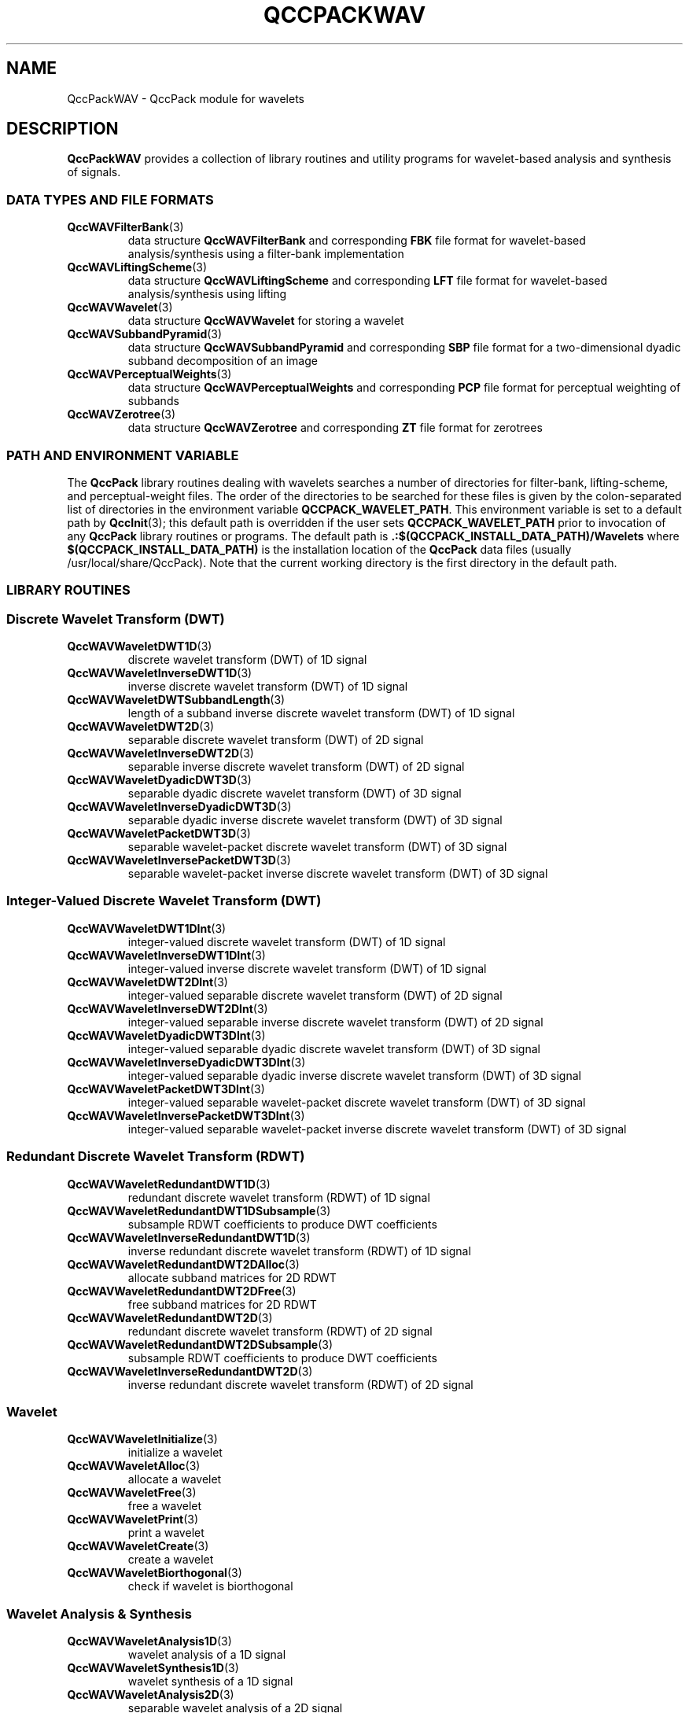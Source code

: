 .TH QCCPACKWAV 3 "QCCPACKWAV" ""
.SH NAME
QccPackWAV \- QccPack module for wavelets
.SH DESCRIPTION
.B QccPackWAV
provides a collection of library routines and utility programs for
wavelet-based analysis and synthesis of signals.
.SS "DATA TYPES AND FILE FORMATS"
.TP
.BR QccWAVFilterBank (3)
data structure 
.B QccWAVFilterBank
and corresponding
.B FBK
file format for wavelet-based analysis/synthesis using a
filter-bank implementation
.TP
.BR QccWAVLiftingScheme (3)
data structure 
.B QccWAVLiftingScheme
and corresponding
.B LFT
file format for wavelet-based analysis/synthesis using lifting
.TP
.BR QccWAVWavelet (3)
data structure
.B QccWAVWavelet
for storing a wavelet
.TP
.BR QccWAVSubbandPyramid (3)
data structure
.B QccWAVSubbandPyramid
and corresponding
.B SBP
file format for a two-dimensional dyadic subband decomposition of an image
.TP
.BR QccWAVPerceptualWeights (3)
data structure
.B QccWAVPerceptualWeights
and corresponding
.B PCP
file format for perceptual weighting of subbands
.TP
.BR QccWAVZerotree (3)
data structure
.B QccWAVZerotree
and corresponding
.B ZT
file format for zerotrees
.SS "PATH AND ENVIRONMENT VARIABLE"
The
.B QccPack
library routines dealing with wavelets searches a number of
directories for filter-bank,
lifting-scheme, and perceptual-weight files.
The order of the directories to be searched for these files is
given by the colon-separated list of directories in the
environment variable
.BR QCCPACK_WAVELET_PATH .
This environment variable is set to a default path by
.BR QccInit (3);
this default path is overridden if the user sets
.B QCCPACK_WAVELET_PATH
prior to invocation of any
.B QccPack
library routines or programs.
The default path is
.B .:$(QCCPACK_INSTALL_DATA_PATH)/Wavelets
where
.B $(QCCPACK_INSTALL_DATA_PATH)
is the installation location of the
.B QccPack
data files (usually /usr/local/share/QccPack).
Note that the current working directory is the first directory in the
default path.
.SS "LIBRARY ROUTINES"
.SS "Discrete Wavelet Transform (DWT)"
.TP
.BR QccWAVWaveletDWT1D (3)
discrete wavelet transform (DWT) of 1D signal
.TP
.BR QccWAVWaveletInverseDWT1D (3)
inverse discrete wavelet transform (DWT) of 1D signal
.TP
.BR QccWAVWaveletDWTSubbandLength (3)
length of a subband
inverse discrete wavelet transform (DWT) of 1D signal
.TP
.BR QccWAVWaveletDWT2D (3)
separable discrete wavelet transform (DWT) of 2D signal
.TP
.BR QccWAVWaveletInverseDWT2D (3)
separable inverse discrete wavelet transform (DWT) of 2D signal
.TP
.BR QccWAVWaveletDyadicDWT3D (3)
separable dyadic discrete wavelet transform (DWT) of 3D signal
.TP
.BR QccWAVWaveletInverseDyadicDWT3D (3)
separable dyadic inverse discrete wavelet transform (DWT) of 3D signal
.TP
.BR QccWAVWaveletPacketDWT3D (3)
separable wavelet-packet discrete wavelet transform (DWT) of 3D signal
.TP
.BR QccWAVWaveletInversePacketDWT3D (3)
separable wavelet-packet inverse discrete wavelet transform (DWT) of 3D signal
.SS "Integer-Valued Discrete Wavelet Transform (DWT)"
.TP
.BR QccWAVWaveletDWT1DInt (3)
integer-valued discrete wavelet transform (DWT) of 1D signal
.TP
.BR QccWAVWaveletInverseDWT1DInt (3)
integer-valued inverse discrete wavelet transform (DWT) of 1D signal
.TP
.BR QccWAVWaveletDWT2DInt (3)
integer-valued separable discrete wavelet transform (DWT) of 2D signal
.TP
.BR QccWAVWaveletInverseDWT2DInt (3)
integer-valued separable inverse discrete wavelet transform (DWT) of 2D signal
.TP
.BR QccWAVWaveletDyadicDWT3DInt (3)
integer-valued separable dyadic discrete wavelet transform (DWT) of 3D signal
.TP
.BR QccWAVWaveletInverseDyadicDWT3DInt (3)
integer-valued separable dyadic inverse
discrete wavelet transform (DWT) of 3D signal
.TP
.BR QccWAVWaveletPacketDWT3DInt (3)
integer-valued separable wavelet-packet discrete wavelet transform (DWT) of 3D signal
.TP
.BR QccWAVWaveletInversePacketDWT3DInt (3)
integer-valued separable wavelet-packet inverse discrete wavelet transform (DWT) of 3D signal
.SS "Redundant Discrete Wavelet Transform (RDWT)"
.TP
.BR QccWAVWaveletRedundantDWT1D (3)
redundant discrete wavelet transform (RDWT) of 1D signal
.TP
.BR QccWAVWaveletRedundantDWT1DSubsample (3)
subsample RDWT coefficients to produce DWT coefficients
.TP
.BR QccWAVWaveletInverseRedundantDWT1D (3)
inverse redundant discrete wavelet transform (RDWT) of 1D signal
.TP
.BR QccWAVWaveletRedundantDWT2DAlloc (3)
allocate subband matrices for 2D RDWT
.TP
.BR QccWAVWaveletRedundantDWT2DFree (3)
free subband matrices for 2D RDWT
.TP
.BR QccWAVWaveletRedundantDWT2D (3)
redundant discrete wavelet transform (RDWT) of 2D signal
.TP
.BR QccWAVWaveletRedundantDWT2DSubsample (3)
subsample RDWT coefficients to produce DWT coefficients
.TP
.BR QccWAVWaveletInverseRedundantDWT2D (3)
inverse redundant discrete wavelet transform (RDWT) of 2D signal
.SS "Wavelet"
.TP
.BR QccWAVWaveletInitialize (3)
initialize a wavelet
.TP
.BR QccWAVWaveletAlloc (3)
allocate a wavelet
.TP
.BR QccWAVWaveletFree (3)
free a wavelet
.TP
.BR QccWAVWaveletPrint (3)
print a wavelet
.TP
.BR QccWAVWaveletCreate (3)
create a wavelet
.TP
.BR QccWAVWaveletBiorthogonal (3)
check if wavelet is biorthogonal
.SS "Wavelet Analysis & Synthesis"
.TP
.BR QccWAVWaveletAnalysis1D (3)
wavelet analysis of a 1D signal
.TP
.BR QccWAVWaveletSynthesis1D (3)
wavelet synthesis of a 1D signal
.TP
.BR QccWAVWaveletAnalysis2D (3)
separable wavelet analysis of a 2D signal
.TP
.BR QccWAVWaveletSynthesis2D (3)
separable wavelet synthesis of a 2D signal
.TP
.BR QccWAVWaveletAnalysis3D (3)
separable wavelet analysis of a 3D signal
.TP
.BR QccWAVWaveletSynthesis3D (3)
separable wavelet synthesis of a 3D signal
.SS "Integer-Valued Wavelet Analysis & Synthesis"
.TP
.BR QccWAVWaveletAnalysis1DInt (3)
integer-valued wavelet analysis of a 1D signal
.TP
.BR QccWAVWaveletSynthesis1DInt (3)
integer-valued wavelet synthesis of a 1D signal
.TP
.BR QccWAVWaveletAnalysis2DInt (3)
integer-valued separable wavelet analysis of a 2D signal
.TP
.BR QccWAVWaveletSynthesis2DInt (3)
integer-valued separable wavelet synthesis of a 2D signal
.TP
.BR QccWAVWaveletAnalysis3DInt (3)
integer-valued separable wavelet analysis of a 3D signal
.TP
.BR QccWAVWaveletSynthesis3DInt (3)
integer-valued separable wavelet synthesis of a 3D signal
.SS "Filter Bank"
.TP
.BR QccWAVFilterBankInitialize (3)
initialize filter bank
.TP
.BR QccWAVFilterBankAlloc (3)
allocate filter bank
.TP
.BR QccWAVFilterBankFree (3)
free filter bank
.TP
.BR QccWAVFilterBankPrint (3)
print filter bank
.TP
.BR QccWAVFilterBankMakeOrthogonal (3)
create orthogonal filter bank
.TP
.BR QccWAVFilterBankMakeBiorthogonal (3)
create biorthogonal filter bank
.TP
.BR QccWAVFilterBankBiorthogonal (3)
check if filter bank is biorthogonal
.TP
.BR QccWAVFilterBankRead (3)
read filter bank from file
.TP
.BR QccWAVFilterBankWrite (3)
write filter bank to file
.TP
.BR QccWAVFilterBankAnalysis (3)
wavelet analysis using a filter bank
.TP
.BR QccWAVFilterBankSynthesis (3)
wavelet synthesis using a filter bank
.SS "Lazy Wavelet Transform (LWT)"
.TP
.BR QccWAVWaveletLWT (3)
forward lazy wavelet transform
.TP
.BR QccWAVWaveletInverseLWT (3)
inverse lazy wavelet transform
.TP
.BR QccWAVWaveletLWT2D (3)
forward separable 2D lazy wavelet transform
.TP
.BR QccWAVWaveletInverseLWT2D (3)
inverse separable 2D lazy wavelet transform
.TP
.BR QccWAVWaveletLWT3D (3)
forward separable 3D lazy wavelet transform
.TP
.BR QccWAVWaveletInverseLWT3D (3)
inverse separable 3D lazy wavelet transform
.SS "Integer-Valued Lazy Wavelet Transform (LWT)"
.TP
.BR QccWAVWaveletLWTInt (3)
forward integer-valued lazy wavelet transform
.TP
.BR QccWAVWaveletInverseLWTInt (3)
inverse integer-valued lazy wavelet transform
.TP
.BR QccWAVWaveletLWT2DInt (3)
forward separable 2D integer-valued lazy wavelet transform
.TP
.BR QccWAVWaveletInverseLWT2DInt (3)
inverse separable 2D integer-valued lazy wavelet transform
.TP
.BR QccWAVWaveletLWT3DInt (3)
forward separable 3D integer-valued lazy wavelet transform
.TP
.BR QccWAVWaveletInverseLWT3DInt (3)
inverse separable 3D integer-valued lazy wavelet transform
.SS "Lifting Scheme"
.TP
.BR QccWAVLiftingSchemeInitialize (3)
initialize lifting scheme
.TP
.BR QccWAVLiftingSchemePrint (3)
print lifting scheme
.TP
.BR QccWAVLiftingSchemeBiorthogonal (3)
check if lifting scheme is biorthogonal
.TP
.BR QccWAVLiftingSchemeInteger (3)
check if lifting scheme is integer-valued
.SS "Lifting Analysis & Synthesis"
.TP
.BR QccWAVLiftingAnalysis (3)
wavelet analysis using lifting
.TP
.BR QccWAVLiftingSynthesis (3)
wavelet synthesis using lifting
.SS "Integer-Valued Lifting Analysis & Synthesis"
.TP
.BR QccWAVLiftingAnalysisInt (3)
integer-valued wavelet analysis using lifting
.TP
.BR QccWAVLiftingSynthesisInt (3)
integer-valued wavelet synthesis using lifting
.SS "Shape-Adaptive Discrete Wavelet Transform (SA-DWT)"
.TP
.BR QccWAVWaveletShapeAdaptiveDWT1D (3)
shape-adaptive discrete wavelet transform (SA-DWT) for a 1D signal
.TP
.BR QccWAVWaveletInverseShapeAdaptiveDWT1D (3)
inverse shape-adaptive discrete wavelet transform (SA-DWT) for a 1D signal
.TP
.BR QccWAVWaveletShapeAdaptiveDWT2D (3)
separable shape-adaptive discrete wavelet transform (SA-DWT) for a 2D signal
.TP
.BR QccWAVWaveletInverseShapeAdaptiveDWT2D (3)
separable inverse shape-adaptive discrete wavelet transform (SA-DWT)
for a 2D signal
.TP
.BR QccWAVWaveletShapeAdaptiveDyadicDWT3D (3)
separable shape-adaptive dyadic 
discrete wavelet transform (SA-DWT) for a 3D signal
.TP
.BR QccWAVWaveletInverseShapeAdaptiveDyadicDWT3D (3)
separable inverse shape-adaptive dyadic discrete wavelet transform (SA-DWT)
for a 3D signal
.TP
.BR QccWAVWaveletShapeAdaptivePacketDWT3D (3)
separable shape-adaptive wavelet-packet
discrete wavelet transform (SA-DWT) for a 3D signal
.TP
.BR QccWAVWaveletInverseShapeAdaptivePacketDWT3D (3)
separable inverse shape-adaptive wavelet-packet
discrete wavelet transform (SA-DWT)
for a 3D signal
.SS "Integer-Valued Shape-Adaptive Discrete Wavelet Transform (SA-DWT)"
.TP
.BR QccWAVWaveletShapeAdaptiveDWT1DInt (3)
integer-valued shape-adaptive
discrete wavelet transform (SA-DWT) for a 1D signal
.TP
.BR QccWAVWaveletInverseShapeAdaptiveDWT1DInt (3)
integer-valued inverse shape-adaptive
discrete wavelet transform (SA-DWT) for a 1D signal
.TP
.BR QccWAVWaveletShapeAdaptiveDWT2DInt (3)
integer-valued separable shape-adaptive
discrete wavelet transform (SA-DWT) for a 2D signal
.TP
.BR QccWAVWaveletInverseShapeAdaptiveDWT2DInt (3)
integer-valued separable inverse
shape-adaptive discrete wavelet transform (SA-DWT)
for a 2D signal
.TP
.BR QccWAVWaveletShapeAdaptiveDyadicDWT3DInt (3)
integer-valued separable shape-adaptive dyadic 
discrete wavelet transform (SA-DWT) for a 3D signal
.TP
.BR QccWAVWaveletInverseShapeAdaptiveDyadicDWT3DInt (3)
integer-valued separable inverse
shape-adaptive dyadic discrete wavelet transform (SA-DWT)
for a 3D signal
.TP
.BR QccWAVWaveletShapeAdaptivePacketDWT3DInt (3)
integer-valued separable shape-adaptive wavelet-packet
discrete wavelet transform (SA-DWT) for a 3D signal
.TP
.BR QccWAVWaveletInverseShapeAdaptivePacketDWT3DInt (3)
integer-valued separable inverse shape-adaptive wavelet-packet
discrete wavelet transform (SA-DWT)
for a 3D signal
.SS "Shape-Adaptive Mask"
.TP
.BR QccWAVShapeAdaptiveMaskBAR (3)
calculate the boundary-to-area ratio (BAR) for a transparency mask
.SS "Subband Pyramid"
.TP
.BR QccWAVSubbandPyramidInitialize (3)
initialize subband pyramid
.TP
.BR QccWAVSubbandPyramidAlloc (3)
allocate subband pyramid
.TP
.BR QccWAVSubbandPyramidFree (3)
free subband pyramid
.TP
.BR QccWAVSubbandPyramidNumLevelsToNumSubbands (3)
calculate number of subbands from number of levels
.TP
.BR QccWAVSubbandPyramidNumSubbandsToNumLevels (3)
calculate number of levels from number of subbands
.TP
.BR QccWAVSubbandPyramidCalcLevelFromSubband (3)
calculate level of subband
.TP
.BR QccWAVSubbandPyramidSubbandSize (3)
calculate size of subband
.TP
.BR QccWAVSubbandPyramidSubbandOffsets (3)
calculate position of subband
.TP
.BR QccWAVSubbandPyramidSubbandToQccString (3)
create name of subband
.TP
.BR QccWAVSubbandPyramidPrint (3)
print subband pyramid
.TP
.BR QccWAVSubbandPyramidRead (3)
read a subband pyramid from file
.TP
.BR QccWAVSubbandPyramidWrite (3)
write a subband pyramid to file
.TP
.BR QccWAVSubbandPyramidCopy (3)
copy a subband pyramid
.TP
.BR QccWAVSubbandPyramidZeroSubband (3)
make subband zero in subband pyramid
.TP
.BR QccWAVSubbandPyramidSubtractMean (3)
subtract mean from subband-pyramid data
.TP
.BR QccWAVSubbandPyramidAddMean (3)
add mean to subband-pyramid data
.TP
.BR QccWAVSubbandPyramidCalcCoefficientRange (3)
calculate range of coefficients in subband pyramid
.TP
.BR QccWAVSubbandPyramidAddNoiseSquare (3)
add noise square to subband-pyramid data
.TP
.BR QccWAVSubbandPyramidRasterScan (3)
raster scan subband pyramid
.TP
.BR QccWAVSubbandPyramidInverseRasterScan (3)
inverse raster scan subband pyramid
.TP
.BR QccWAVSubbandPyramidDWT (3)
separable discrete wavelet transform (DWT) of subband-pyramid data
.TP
.BR QccWAVSubbandPyramidInverseDWT (3)
separable inverse discrete wavelet transform (DWT) of subband-pyramid data
.TP
.BR QccWAVSubbandPyramidShapeAdaptiveDWT (3)
separable shape-adaptive discrete wavelet transform (SA-DWT)
of subband-pyramid data
.TP
.BR QccWAVSubbandPyramidInverseShapeAdaptiveDWT (3)
separable inverse shape-adaptive discrete wavelet transform (SA-DWT)
of subband-pyramid data
.TP
.BR QccWAVSubbandPyramidRedundantDWTSubsample (3)
subsample a redundant discrete wavelet transform (RDWT)
into a subband-pyramid structure
.SS "3D Subband Pyramid"
.TP
.BR QccWAVSubbandPyramid3DInitialize (3)
initialize 3D subband pyramid
.TP
.BR QccWAVSubbandPyramid3DAlloc (3)
allocate 3D subband pyramid
.TP
.BR QccWAVSubbandPyramid3DFree (3)
free 3D subband pyramid
.TP
.BR QccWAVSubbandPyramid3DNumLevelsToNumSubbandsDyadic (3)
calculate number of subbands from number of levels in a dyadic
decomposition
.TP
.BR QccWAVSubbandPyramid3DNumLevelsToNumSubbandsPacket (3)
calculate number of subbands from number of levels in a wavelet-packet
decomposition
.TP
.BR QccWAVSubbandPyramid3DNumSubbandsToNumLevelsDyadic (3)
calculate number of levels from number of subbands in a dyadic decomposition
.TP
.BR QccWAVSubbandPyramid3DCalcLevelFromSubbandDyadic (3)
calculate level of subband in a dyadic decomposition
.TP
.BR QccWAVSubbandPyramid3DCalcLevelFromSubbandPacket (3)
calculate level of subband in a wavelet-packet decomposition
.TP
.BR QccWAVSubbandPyramid3DSubbandSize (3)
calculate size of subband
.TP
.BR QccWAVSubbandPyramid3DSubbandOffsets (3)
calculate position of subband
.TP
.BR QccWAVSubbandPyramid3DPrint (3)
print 3D subband pyramid
.TP
.BR QccWAVSubbandPyramid3DRead (3)
read a 3D subband pyramid from file
.TP
.BR QccWAVSubbandPyramid3DWrite (3)
write a 3D subband pyramid to file
.TP
.BR QccWAVSubbandPyramid3DCopy (3)
copy a 3D subband pyramid
.TP
.BR QccWAVSubbandPyramid3DZeroSubband (3)
make subband zero in 3D subband pyramid
.TP
.BR QccWAVSubbandPyramid3DSubtractMean (3)
subtract mean from subband-pyramid data
.TP
.BR QccWAVSubbandPyramid3DAddMean (3)
add mean to subband-pyramid data
.TP
.BR QccWAVSubbandPyramid3DDWT (3)
separable 3D discrete wavelet transform (DWT) of subband-pyramid data
.TP
.BR QccWAVSubbandPyramid3DInverseDWT (3)
separable inverse 3D discrete wavelet transform (DWT) of subband-pyramid data
.TP
.BR QccWAVSubbandPyramid3DShapeAdaptiveDWT (3)
separable 3D shape-adaptive discrete wavelet transform (SA-DWT)
of subband-pyramid data
.TP
.BR QccWAVSubbandPyramid3DInverseShapeAdaptiveDWT (3)
separable inverse 3D shape-adaptive discrete wavelet transform (SA-DWT)
of subband-pyramid data
.TP
.BR QccWAVSubbandPyramid3DPacketToDyadic (3)
reorganize a 3D subband pyramid from wavelet-packet to dyadic decomposition
.TP
.BR QccWAVSubbandPyramid3DDyadicToPacket (3)
reorganize a 3D subband pyramid from dyadic to wavelet-packet decomposition
.SS "Perceptual Weights"
.TP
.BR QccWAVPerceptualWeightsInitialize (3)
initialize perceptual weights
.TP
.BR QccWAVPerceptualWeightsAlloc (3)
allocate perceptual weights
.TP
.BR QccWAVPerceptualWeightsFree (3)
free perceptual weights
.TP
.BR QccWAVPerceptualWeightsRead (3)
read perceptual weights
.TP
.BR QccWAVPerceptualWeightsWrite (3)
write perceptual weights
.TP
.BR QccWAVPerceptualWeightsPrint (3)
print perceptual weights
.TP
.BR QccWAVPerceptualWeightsApply (3)
apply perceptual weights to 3D subband pyramid
.TP
.BR QccWAVPerceptualWeightsRemove (3)
remove perceptual weights from 3D subband pyramid
.TP
.BR QccWAVPerceptualWeightsInitialize (3)
.SS "Zerotree"
.TP
.BR QccWAVZerotreeInitialize (3)
initialize zerotree
.TP
.BR QccWAVZerotreeCalcSizes (3)
calculate subband sizes for zerotree
.TP
.BR QccWAVZerotreeAlloc (3)
allocate zerotree
.TP
.BR QccWAVZerotreeFree (3)
free zerotree
.TP
.BR QccWAVZerotreePrint (3)
print zerotree
.TP
.BR QccWAVZerotreeNullSymbol (3)
determine whether zerotree symbol is null or not
.TP
.BR QccWAVZerotreeMakeSymbolNull (3)
mark symbol as null
.TP
.BR QccWAVZerotreeMakeSymbolNonnull (3)
make symbol as non-null
.TP
.BR QccWAVZerotreeMakeFullTree (3)
make full zerotree structure
.TP
.BR QccWAVZerotreeMakeEmptyTree (3)
make empty zerotree structure
.TP
.BR QccWAVZerotreeRead (3)
read zerotree file
.TP
.BR QccWAVZerotreeWrite (3)
write zerotree file
.TP
.BR QccWAVZerotreeCarveOutZerotree (3)
make null symbols in shadow of zerotree root
.TP
.BR QccWAVZerotreeUndoZerotree (3)
make symbols non-null in shadow of zerotree root 
.SS "Stack-Run (SR) Coding"
.TP
.BR QccWAVsrEncode (3)
image encoding using the stack-run algorithm
.TP
.BR QccWAVsrDecodeHeader (3)
decode header for stack-run image decoding
.TP
.BR QccWAVsrDecode (3)
image decoding using the stack-run algorithm
.SS "Wavelet-Difference-Reduction (WDR) Coding"
.TP
.BR QccWAVwdrEncode (3)
image encoding using the WDR algorithm
.TP
.BR QccWAVwdrDecodeHeader (3)
decode header for WDR image decoding
.TP
.BR QccWAVwdrDecode (3)
image decoding using the WDR algorithm
.TP
.BR QccWAVwdr3DEncode (3)
image-cube encoding using the 3D-WDR algorithm
.TP
.BR QccWAVwdr3DDecodeHeader (3)
decode header for 3D-WDR image-cube decoding
.TP
.BR QccWAVwdr3DDecode (3)
image-cube decoding using the 3D-WDR algorithm
.SS "Tarp-filter Coding"
.TP
.BR QccWAVTarpEncode (3)
image encoding using the tarp-filter algorithm
.TP
.BR QccWAVTarpDecodeHeader (3)
decode header for tarp-filter image decoding
.TP
.BR QccWAVTarpDecode (3)
image decoding using the tarp-filter algorithm
.TP
.BR QccWAVTarp3DEncode (3)
image-cube encoding using the 3D tarp algorithm
.TP
.BR QccWAVTarp3DDecodeHeader (3)
decode header for 3D tarp image-cube decoding
.TP
.BR QccWAVTarp3DDecode (3)
image-cube decoding using the 3D tarp algorithm
.LP
.SS "Binary Set Splitting with k-d Trees (BISK) Coding"
.TP
.BR QccWAVbiskEncode (3)
image encoding using the BISK algorithm
.TP
.BR QccWAVbiskEncode2 (3)
image encoding using the BISK algorithm (alternative interface)
.TP
.BR QccWAVbiskDecodeHeader (3)
decode header for BISK image decoding
.TP
.BR QccWAVbiskDecode (3)
image decoding using the BISK algorithm
.TP
.BR QccWAVbiskDecode2 (3)
image decoding using the BISK algorithm  (alternative interface)
.TP
.BR QccWAVbisk3DEncode (3)
image encoding using the 3D-BISK algorithm
.TP
.BR QccWAVbisk3DEncode2 (3)
image encoding using the 3D-BISK algorithm (alternative interface)
.TP
.BR QccWAVbisk3DDecodeHeader (3)
decode header for 3D-BISK image decoding
.TP
.BR QccWAVbisk3DDecode (3)
image decoding using the 3D-BISK algorithm
.TP
.BR QccWAVbisk3DDecode2 (3)
image decoding using the 3D-BISK algorithm (alternative interface)
.LP
.SS "Tarp Coding with Classification for Embedding (TCE) Coding"
.TP
.BR QccWAVtceEncode (3)
image encoding using the TCE algorithm
.TP
.BR QccWAVtceDecodeHeader (3)
decode header for TCE image decoding
.TP
.BR QccWAVtceDecode (3)
image decoding using the TCE algorithm
.TP
.BR QccWAVtce3DEncode (3)
image encoding using the 3D-TCE algorithm
.TP
.BR QccWAVtce3DDecodeHeader (3)
decode header for 3D-TCE image decoding
.TP
.BR QccWAVtce3DDecode (3)
image decoding using the 3D-TCE algorithm
.TP
.BR QccWAVtce3DLosslessEncode (3)
image encoding using the lossless 3D-TCE algorithm
.TP
.BR QccWAVtce3DLosslessDecodeHeader (3)
decode header for lossless 3D-TCE image decoding
.TP
.BR QccWAVtce3DLosslessDecode (3)
image decoding using the lossless 3D-TCE algorithm
.SS "KLT+3D-TCE Coding"
.TP
.BR QccWAVklttce3DEncode (3)
image coding using the KLT+3D-TCE algorithm
.TP
.BR QccWAVklttce3DDecodeHeader (3)
decode header for KLT+3D-TCE image decoding
.TP
.BR QccWAVklttce3DDecode (3)
image decoding using the KLT+3D-TCE algorithm
.TP
.BR QccWAVklttce3DLosslessEncode (3)
image coding using the lossless KLT+3D-TCE algorithm
.TP
.BR QccWAVklttce3DLosslessDecodeHeader (3)
decode header for lossless KLT+3D-TCE image decoding
.TP
.BR QccWAVklttce3DLosslessDecode (3)
image decoding using the lossless KLT+3D-TCE algorithm
.SS "TCE Coding with DCT-Based Lapped Biorthogonal Transform (DCT-TCE)"
.TP
.BR QccWAVdcttceEncode (3)
image encoding using the DCT-TCE algorithm
.TP
.BR QccWAVdcttceDecodeHeader (3)
decode header for DCT-TCE image decoding
.TP
.BR QccWAVdcttceDecode (3)
image decoding using the DCT-TCE algorithm
.SS "UTILITY PROGRAMS"
.TP
.BR sbpsplit (1)
split a multi-level subband pyramid into separate files
.TP
.BR sbpassemble (1)
assemble separate files into a multi-level subband pyramid
.TP
.BR sbptoicp (1)
convert subband pyramid to image component
.TP
.BR icptosbp (1)
convert image component to subband pyramid
.TP
.BR sbpzero (1)
zero subbands of subband pyramid
.TP
.BR imgdwt (1)
DWT and SA-DWT of an image
.TP
.BR imgidwt (1)
inverse DWT and SA-DWT of an image
.TP
.BR mask_bar (1)
boundary-to-area ratio (BAR) for a transparency mask
.TP
.BR imgrdwt (1)
RDWT of an image
.TP
.BR imgirdwt (1)
inverse RDWT of an image
.TP
.BR make_noise_image (1)
make a noise image for perceptual testing
.TP
.BR sfqencode (1)
code an image using the SFQ algorithm
.TP
.BR sfqdecode (1)
decode an image using the SFQ algorithm
.TP
.BR srencode (1)
code an image using the SR algorithm
.TP
.BR srdecode (1)
decode an image using the SR algorithm
.TP
.BR wdrencode (1)
code an image using the WDR algorithm
.TP
.BR wdrdecode (1)
decode an image using the WDR algorithm
.TP
.BR wdrencode3d (1)
code an image cube using the 3D-WDR algorithm
.TP
.BR wdrdecode3d (1)
decode an image cube using the 3D-WDR algorithm
.TP
.BR tarpencode (1)
code an image using the tarp-filter algorithm
.TP
.BR tarpdecode (1)
decode an image using the tarp-filter algorithm
.TP
.BR tarpencode3d (1)
code an image cube using the 3D tarp algorithm
.TP
.BR tarpdecode3d (1)
decode an image cube using the 3D tarp algorithm
.TP
.BR biskencode (1)
code an image using the BISK algorithm
.TP
.BR biskdecode (1)
decode an image using the BISK algorithm
.TP
.BR biskencode3d (1)
code an image cube using the 3D-BISK algorithm
.TP
.BR biskdecode3d (1)
decode an image cube using the 3D-BISK algorithm
.TP
.BR tceencode (1)
code an image using the TCE algorithm
.TP
.BR tcedecode (1)
decode an image using the TCE algorithm
.TP
.BR tceencode3d (1)
code an image using the 3D-TCE algorithm
.TP
.BR tcedecode3d (1)
decode an image using the 3D-TCE algorithm
.TP
.BR tceencode3d_lossless (1)
code an image using the lossless 3D-TCE algorithm
.TP
.BR tcedecode3d_lossless (1)
decode an image using the lossless 3D-TCE algorithm
.TP
.BR klttceencode3d (1)
code an image using the KLT+3D-TCE algorithm
.TP
.BR klttcedecode3d (1)
decode an image using the KLT+3D-TCE algorithm
.TP
.BR klttceencode3d_lossless (1)
code an image using the lossless KLT+3D-TCE algorithm
.TP
.BR klttcedecode3d_lossless (1)
decode an image using the lossless KLT+3D-TCE algorithm
.TP
.BR dcttceencode (1)
code an image using the DCT-TCE algorithm
.TP
.BR dcttcedecode (1)
decode an image using the DCT-TCE algorithm
.SH "SEE ALSO"
.BR QccPackENT (3),
.BR QccPackSQ (3),
.BR QccPackVQ (3),
.BR QccPackAVQ (3),
.BR QccPackIMG (3),
.BR QccPack (3)
.SH AUTHOR
Copyright (C) 1997-2016  James E. Fowler
.\"  The programs herein are free software; you can redistribute them and/or
.\"  modify them under the terms of the GNU General Public License
.\"  as published by the Free Software Foundation; either version 2
.\"  of the License, or (at your option) any later version.
.\"  
.\"  These programs are distributed in the hope that they will be useful,
.\"  but WITHOUT ANY WARRANTY; without even the implied warranty of
.\"  MERCHANTABILITY or FITNESS FOR A PARTICULAR PURPOSE.  See the
.\"  GNU General Public License for more details.
.\"  
.\"  You should have received a copy of the GNU General Public License
.\"  along with these programs; if not, write to the Free Software
.\"  Foundation, Inc., 675 Mass Ave, Cambridge, MA 02139, USA.
